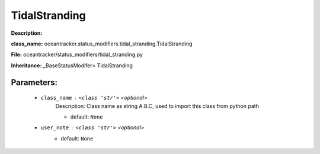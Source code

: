 ###############
TidalStranding
###############

**Description:** 

**class_name:** oceantracker.status_modifiers.tidal_stranding.TidalStranding

**File:** oceantracker/status_modifiers/tidal_stranding.py

**Inheritance:** _BaseStatusModifer> TidalStranding


Parameters:
************

	* ``class_name`` :   ``<class 'str'>``   *<optional>*
		Description: Class name as string A.B.C, used to import this class from python path

		- default: ``None``

	* ``user_note`` :   ``<class 'str'>``   *<optional>*
		- default: ``None``

